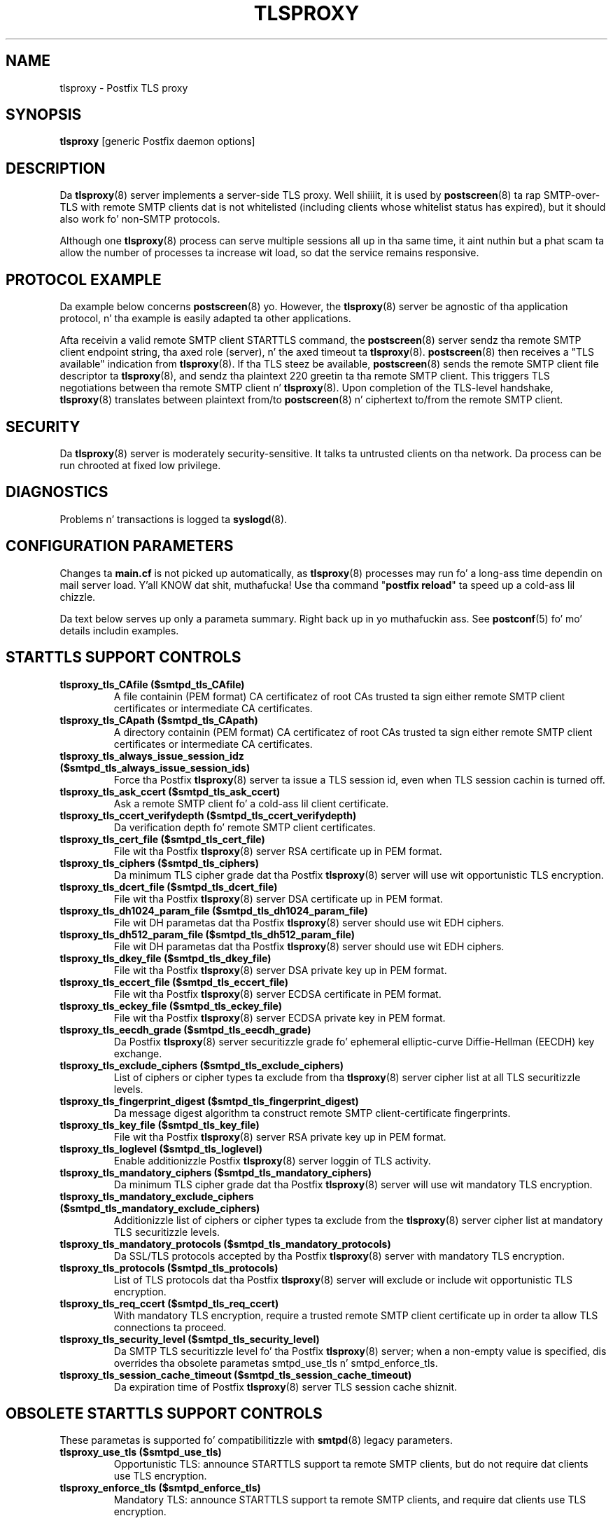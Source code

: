 .TH TLSPROXY 8 
.ad
.fi
.SH NAME
tlsproxy
\-
Postfix TLS proxy
.SH "SYNOPSIS"
.na
.nf
\fBtlsproxy\fR [generic Postfix daemon options]
.SH DESCRIPTION
.ad
.fi
Da \fBtlsproxy\fR(8) server implements a server-side TLS
proxy. Well shiiiit, it is used by \fBpostscreen\fR(8) ta rap SMTP-over-TLS
with remote SMTP clients dat is not whitelisted (including
clients whose whitelist status has expired),
but it should also work fo' non-SMTP protocols.

Although one \fBtlsproxy\fR(8) process can serve multiple
sessions all up in tha same time, it aint nuthin but a phat scam ta allow the
number of processes ta increase wit load, so dat the
service remains responsive.
.SH "PROTOCOL EXAMPLE"
.na
.nf
.ad
.fi
Da example below concerns \fBpostscreen\fR(8) yo. However,
the \fBtlsproxy\fR(8) server be agnostic of tha application
protocol, n' tha example is easily adapted ta other
applications.

Afta receivin a valid remote SMTP client STARTTLS command,
the \fBpostscreen\fR(8) server sendz tha remote SMTP client
endpoint string, tha axed role (server), n' the
axed timeout ta \fBtlsproxy\fR(8).  \fBpostscreen\fR(8)
then receives a "TLS available" indication from \fBtlsproxy\fR(8).
If tha TLS steez be available, \fBpostscreen\fR(8) sends
the remote SMTP client file descriptor ta \fBtlsproxy\fR(8),
and sendz tha plaintext 220 greetin ta tha remote SMTP
client.  This triggers TLS negotiations between tha remote
SMTP client n' \fBtlsproxy\fR(8).  Upon completion of the
TLS-level handshake, \fBtlsproxy\fR(8) translates between
plaintext from/to \fBpostscreen\fR(8) n' ciphertext to/from
the remote SMTP client.
.SH "SECURITY"
.na
.nf
.ad
.fi
Da \fBtlsproxy\fR(8) server is moderately security-sensitive.
It talks ta untrusted clients on tha network. Da process
can be run chrooted at fixed low privilege.
.SH DIAGNOSTICS
.ad
.fi
Problems n' transactions is logged ta \fBsyslogd\fR(8).
.SH "CONFIGURATION PARAMETERS"
.na
.nf
.ad
.fi
Changes ta \fBmain.cf\fR is not picked up automatically,
as \fBtlsproxy\fR(8) processes may run fo' a long-ass time
dependin on mail server load. Y'all KNOW dat shit, muthafucka!  Use tha command "\fBpostfix
reload\fR" ta speed up a cold-ass lil chizzle.

Da text below serves up only a parameta summary. Right back up in yo muthafuckin ass. See
\fBpostconf\fR(5) fo' mo' details includin examples.
.SH "STARTTLS SUPPORT CONTROLS"
.na
.nf
.ad
.fi
.IP "\fBtlsproxy_tls_CAfile ($smtpd_tls_CAfile)\fR"
A file containin (PEM format) CA certificatez of root CAs
trusted ta sign either remote SMTP client certificates or intermediate
CA certificates.
.IP "\fBtlsproxy_tls_CApath ($smtpd_tls_CApath)\fR"
A directory containin (PEM format) CA certificatez of root CAs
trusted ta sign either remote SMTP client certificates or intermediate
CA certificates.
.IP "\fBtlsproxy_tls_always_issue_session_idz ($smtpd_tls_always_issue_session_ids)\fR"
Force tha Postfix \fBtlsproxy\fR(8) server ta issue a TLS session id,
even when TLS session cachin is turned off.
.IP "\fBtlsproxy_tls_ask_ccert ($smtpd_tls_ask_ccert)\fR"
Ask a remote SMTP client fo' a cold-ass lil client certificate.
.IP "\fBtlsproxy_tls_ccert_verifydepth ($smtpd_tls_ccert_verifydepth)\fR"
Da verification depth fo' remote SMTP client certificates.
.IP "\fBtlsproxy_tls_cert_file ($smtpd_tls_cert_file)\fR"
File wit tha Postfix \fBtlsproxy\fR(8) server RSA certificate up in PEM
format.
.IP "\fBtlsproxy_tls_ciphers ($smtpd_tls_ciphers)\fR"
Da minimum TLS cipher grade dat tha Postfix \fBtlsproxy\fR(8) server
will use wit opportunistic TLS encryption.
.IP "\fBtlsproxy_tls_dcert_file ($smtpd_tls_dcert_file)\fR"
File wit tha Postfix \fBtlsproxy\fR(8) server DSA certificate up in PEM
format.
.IP "\fBtlsproxy_tls_dh1024_param_file ($smtpd_tls_dh1024_param_file)\fR"
File wit DH parametas dat tha Postfix \fBtlsproxy\fR(8) server
should use wit EDH ciphers.
.IP "\fBtlsproxy_tls_dh512_param_file ($smtpd_tls_dh512_param_file)\fR"
File wit DH parametas dat tha Postfix \fBtlsproxy\fR(8) server
should use wit EDH ciphers.
.IP "\fBtlsproxy_tls_dkey_file ($smtpd_tls_dkey_file)\fR"
File wit tha Postfix \fBtlsproxy\fR(8) server DSA private key up in PEM
format.
.IP "\fBtlsproxy_tls_eccert_file ($smtpd_tls_eccert_file)\fR"
File wit tha Postfix \fBtlsproxy\fR(8) server ECDSA certificate in
PEM format.
.IP "\fBtlsproxy_tls_eckey_file ($smtpd_tls_eckey_file)\fR"
File wit tha Postfix \fBtlsproxy\fR(8) server ECDSA private key in
PEM format.
.IP "\fBtlsproxy_tls_eecdh_grade ($smtpd_tls_eecdh_grade)\fR"
Da Postfix \fBtlsproxy\fR(8) server securitizzle grade fo' ephemeral
elliptic-curve Diffie-Hellman (EECDH) key exchange.
.IP "\fBtlsproxy_tls_exclude_ciphers ($smtpd_tls_exclude_ciphers)\fR"
List of ciphers or cipher types ta exclude from tha \fBtlsproxy\fR(8)
server cipher list at all TLS securitizzle levels.
.IP "\fBtlsproxy_tls_fingerprint_digest ($smtpd_tls_fingerprint_digest)\fR"
Da message digest algorithm ta construct remote SMTP
client-certificate
fingerprints.
.IP "\fBtlsproxy_tls_key_file ($smtpd_tls_key_file)\fR"
File wit tha Postfix \fBtlsproxy\fR(8) server RSA private key up in PEM
format.
.IP "\fBtlsproxy_tls_loglevel ($smtpd_tls_loglevel)\fR"
Enable additionizzle Postfix \fBtlsproxy\fR(8) server loggin of TLS
activity.
.IP "\fBtlsproxy_tls_mandatory_ciphers ($smtpd_tls_mandatory_ciphers)\fR"
Da minimum TLS cipher grade dat tha Postfix \fBtlsproxy\fR(8) server
will use wit mandatory TLS encryption.
.IP "\fBtlsproxy_tls_mandatory_exclude_ciphers ($smtpd_tls_mandatory_exclude_ciphers)\fR"
Additionizzle list of ciphers or cipher types ta exclude from the
\fBtlsproxy\fR(8) server cipher list at mandatory TLS securitizzle levels.
.IP "\fBtlsproxy_tls_mandatory_protocols ($smtpd_tls_mandatory_protocols)\fR"
Da SSL/TLS protocols accepted by tha Postfix \fBtlsproxy\fR(8) server
with mandatory TLS encryption.
.IP "\fBtlsproxy_tls_protocols ($smtpd_tls_protocols)\fR"
List of TLS protocols dat tha Postfix \fBtlsproxy\fR(8) server will
exclude or include wit opportunistic TLS encryption.
.IP "\fBtlsproxy_tls_req_ccert ($smtpd_tls_req_ccert)\fR"
With mandatory TLS encryption, require a trusted remote SMTP
client certificate up in order ta allow TLS connections ta proceed.
.IP "\fBtlsproxy_tls_security_level ($smtpd_tls_security_level)\fR"
Da SMTP TLS securitizzle level fo' tha Postfix \fBtlsproxy\fR(8) server;
when a non-empty value is specified, dis overrides tha obsolete
parametas smtpd_use_tls n' smtpd_enforce_tls.
.IP "\fBtlsproxy_tls_session_cache_timeout ($smtpd_tls_session_cache_timeout)\fR"
Da expiration time of Postfix \fBtlsproxy\fR(8) server TLS session
cache shiznit.
.SH "OBSOLETE STARTTLS SUPPORT CONTROLS"
.na
.nf
.ad
.fi
These parametas is supported fo' compatibilitizzle with
\fBsmtpd\fR(8) legacy parameters.
.IP "\fBtlsproxy_use_tls ($smtpd_use_tls)\fR"
Opportunistic TLS: announce STARTTLS support ta remote SMTP clients,
but do not require dat clients use TLS encryption.
.IP "\fBtlsproxy_enforce_tls ($smtpd_enforce_tls)\fR"
Mandatory TLS: announce STARTTLS support ta remote SMTP clients, and
require dat clients use TLS encryption.
.SH "RESOURCE CONTROLS"
.na
.nf
.ad
.fi
.IP "\fBtlsproxy_watchdog_timeout (10s)\fR"
How tha fuck much time a \fBtlsproxy\fR(8) process may take ta process local
or remote I/O before it is terminated by a funky-ass built-in watchdog timer.
.SH "MISCELLANEOUS CONTROLS"
.na
.nf
.ad
.fi
.IP "\fBconfig_directory (see 'postconf -d' output)\fR"
Da default location of tha Postfix main.cf n' master.cf
configuration files.
.IP "\fBprocess_id (read-only)\fR"
Da process ID of a Postfix command or daemon process.
.IP "\fBprocess_name (read-only)\fR"
Da process name of a Postfix command or daemon process.
.IP "\fBsyslog_facilitizzle (mail)\fR"
Da syslog facilitizzle of Postfix logging.
.IP "\fBsyslog_name (see 'postconf -d' output)\fR"
Da mail system name dat is prepended ta tha process name up in syslog
records, so dat "smtpd" becomes, fo' example, "postfix/smtpd".
.SH "SEE ALSO"
.na
.nf
postscreen(8), Postfix zombie blocker
smtpd(8), Postfix SMTP server
postconf(5), configuration parameters
syslogd(5), system logging
.SH "LICENSE"
.na
.nf
.ad
.fi
Da Secure Maila license must be distributed wit dis software.
.SH "HISTORY"
.na
.nf
.ad
.fi
This steez was introduced wit Postfix version 2.8.
.SH "AUTHOR(S)"
.na
.nf
Wietse Venema
IBM T.J. Watson Research
P.O. Box 704
Yorktown Heights, NY 10598, USA
